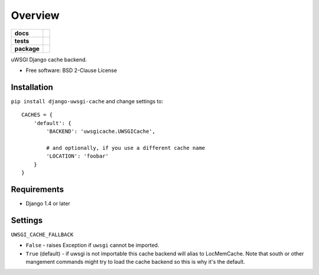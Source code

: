 ========
Overview
========

.. start-badges

.. list-table::
    :stub-columns: 1

    * - docs
      - |docs|
    * - tests
      - |github-actions| |coveralls| |codecov| |scrutinizer| |codacy| |codeclimate|
    * - package
      - |version| |wheel| |supported-versions| |supported-implementations| |commits-since|
.. |docs| image:: https://readthedocs.org/projects/django-uwsgi-cache/badge/?style=flat
    :target: https://readthedocs.org/projects/django-uwsgi-cache/
    :alt: Documentation Status

.. |github-actions| image:: https://github.com/ionelmc/django-uwsgi-cache/actions/workflows/github-actions.yml/badge.svg
    :alt: GitHub Actions Build Status
    :target: https://github.com/ionelmc/django-uwsgi-cache/actions

.. |coveralls| image:: https://coveralls.io/repos/github/ionelmc/django-uwsgi-cache/badge.svg?branch=main
    :alt: Coverage Status
    :target: https://coveralls.io/github/ionelmc/django-uwsgi-cache?branch=main

.. |codecov| image:: https://codecov.io/gh/ionelmc/django-uwsgi-cache/branch/main/graphs/badge.svg?branch=main
    :alt: Coverage Status
    :target: https://app.codecov.io/github/ionelmc/django-uwsgi-cache

.. |codacy| image:: https://img.shields.io/codacy/grade/[Get ID from https://app.codacy.com/gh/ionelmc/django-uwsgi-cache/settings].svg
    :target: https://www.codacy.com/app/ionelmc/django-uwsgi-cache
    :alt: Codacy Code Quality Status

.. |codeclimate| image:: https://codeclimate.com/github/ionelmc/django-uwsgi-cache/badges/gpa.svg
   :target: https://codeclimate.com/github/ionelmc/django-uwsgi-cache
   :alt: CodeClimate Quality Status

.. |version| image:: https://img.shields.io/pypi/v/django-uwsgi-cache.svg
    :alt: PyPI Package latest release
    :target: https://pypi.org/project/django-uwsgi-cache

.. |wheel| image:: https://img.shields.io/pypi/wheel/django-uwsgi-cache.svg
    :alt: PyPI Wheel
    :target: https://pypi.org/project/django-uwsgi-cache

.. |supported-versions| image:: https://img.shields.io/pypi/pyversions/django-uwsgi-cache.svg
    :alt: Supported versions
    :target: https://pypi.org/project/django-uwsgi-cache

.. |supported-implementations| image:: https://img.shields.io/pypi/implementation/django-uwsgi-cache.svg
    :alt: Supported implementations
    :target: https://pypi.org/project/django-uwsgi-cache

.. |commits-since| image:: https://img.shields.io/github/commits-since/ionelmc/django-uwsgi-cache/v1.0.1.svg
    :alt: Commits since latest release
    :target: https://github.com/ionelmc/django-uwsgi-cache/compare/v1.0.1...main


.. |scrutinizer| image:: https://img.shields.io/scrutinizer/quality/g/ionelmc/django-uwsgi-cache/main.svg
    :alt: Scrutinizer Status
    :target: https://scrutinizer-ci.com/g/ionelmc/django-uwsgi-cache/


.. end-badges

uWSGI Django cache backend.

* Free software: BSD 2-Clause License

Installation
============

``pip install django-uwsgi-cache`` and change settings to::

    CACHES = {
        'default': {
            'BACKEND': 'uwsgicache.UWSGICache',

            # and optionally, if you use a different cache name
            'LOCATION': 'foobar'
        }
    }

Requirements
============

* Django 1.4 or later

Settings
========

``UWSGI_CACHE_FALLBACK``

- ``False`` - raises Exception if ``uwsgi`` cannot be imported.
- ``True`` (default) - if uwsgi is not importable this cache backend will alias
  to LocMemCache. Note that south or other mangement commands might try to load
  the cache backend so this is why it's the default.

